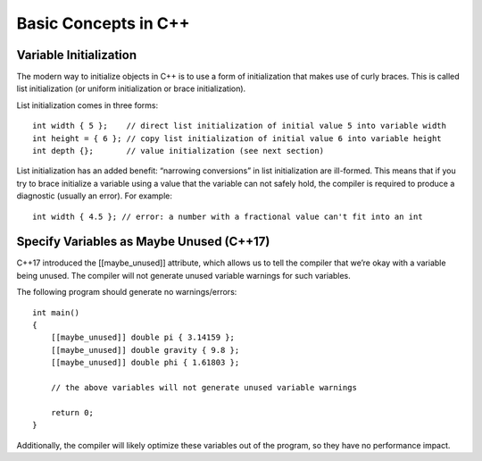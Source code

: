 ================================================================================
Basic Concepts in C++
================================================================================

Variable Initialization
--------------------------------------------------------------------------------
The modern way to initialize objects in C++ is to use a form of initialization 
that makes use of curly braces.  This is called list initialization (or uniform 
initialization or brace initialization).

List initialization comes in three forms::

    int width { 5 };    // direct list initialization of initial value 5 into variable width
    int height = { 6 }; // copy list initialization of initial value 6 into variable height
    int depth {};       // value initialization (see next section)

List initialization has an added benefit: “narrowing conversions” in list 
initialization are ill-formed. This means that if you try to brace initialize a 
variable using a value that the variable can not safely hold, the compiler is 
required to produce a diagnostic (usually an error). For example::

    int width { 4.5 }; // error: a number with a fractional value can't fit into an int


Specify Variables as Maybe Unused (C++17)
--------------------------------------------------------------------------------
C++17 introduced the [[maybe_unused]] attribute, which allows us to tell the 
compiler that we’re okay with a variable being unused. The compiler will not 
generate unused variable warnings for such variables.

The following program should generate no warnings/errors::

    int main()
    {
        [[maybe_unused]] double pi { 3.14159 };
        [[maybe_unused]] double gravity { 9.8 };
        [[maybe_unused]] double phi { 1.61803 };

        // the above variables will not generate unused variable warnings

        return 0;
    }

Additionally, the compiler will likely optimize these variables out of the 
program, so they have no performance impact.